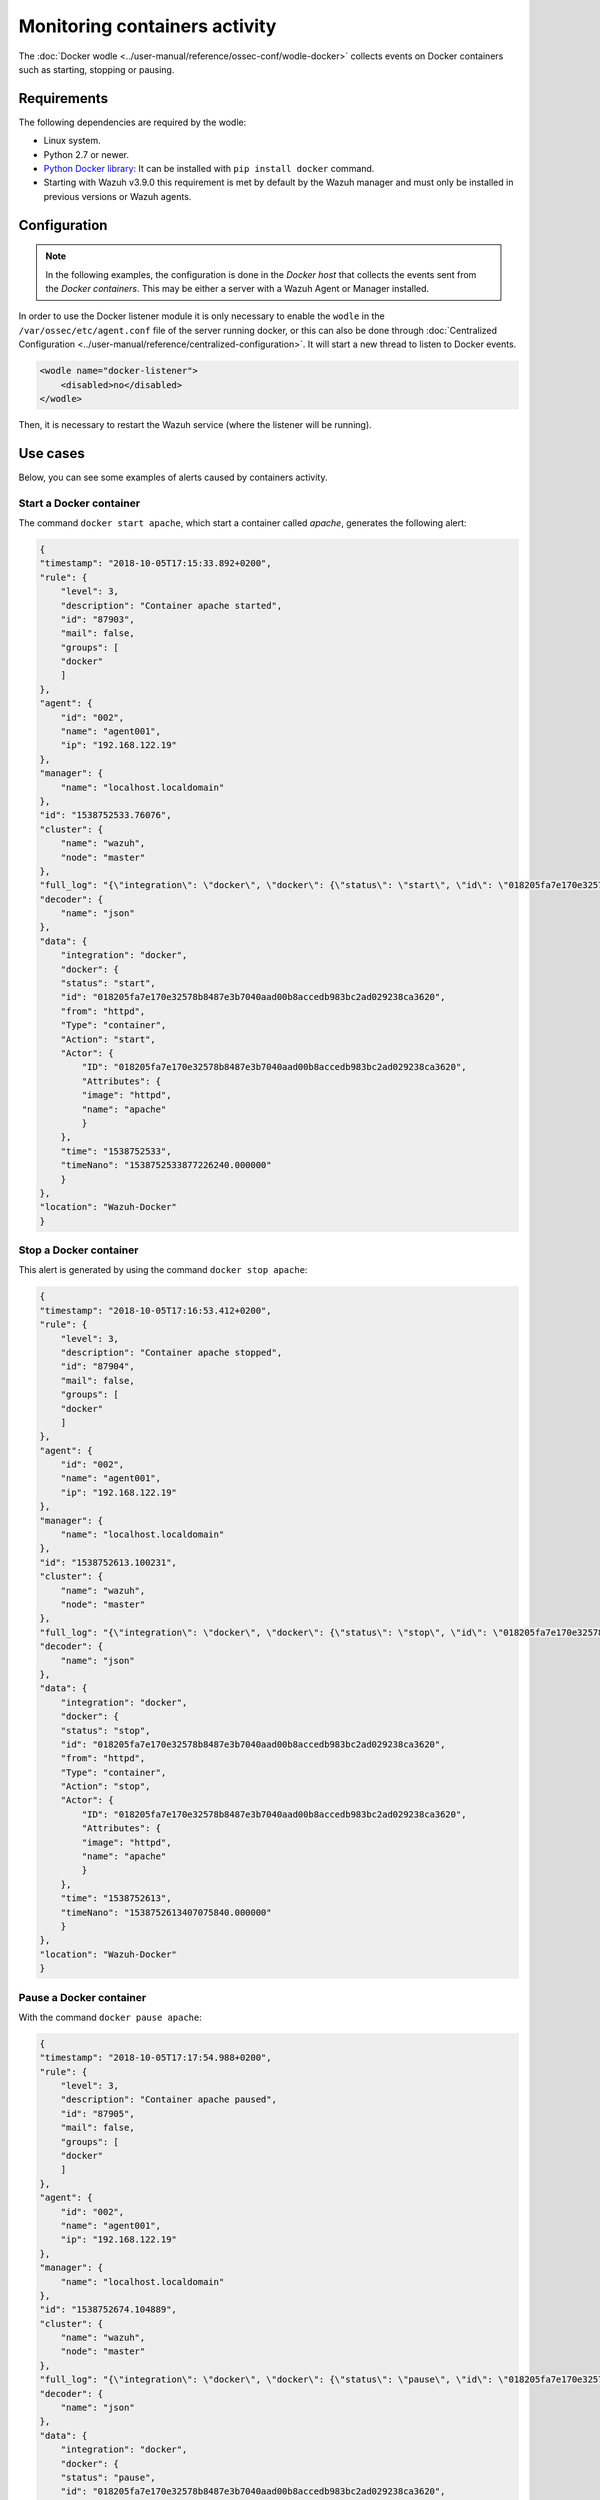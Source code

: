 .. Copyright (C) 2021 Wazuh, Inc.

.. _docker_containers_activity:

Monitoring containers activity
==============================

The :doc:`Docker wodle <../user-manual/reference/ossec-conf/wodle-docker>` collects events on Docker containers such as starting, stopping or pausing.


Requirements
^^^^^^^^^^^^^

The following dependencies are required by the wodle:

- Linux system.
- Python 2.7 or newer.
- `Python Docker library <https://pypi.org/project/docker/>`_: It can be installed with ``pip install docker`` command.
- Starting with Wazuh v3.9.0 this requirement is met by default by the Wazuh manager and must only be installed in previous versions or Wazuh agents.


Configuration
^^^^^^^^^^^^^^

.. note::

    In the following examples, the configuration is done in the *Docker host* that collects the events sent from the *Docker containers*. This may be either a server with a Wazuh Agent or Manager installed.


In order to use the Docker listener module it is only necessary to enable the ``wodle`` in the ``/var/ossec/etc/agent.conf`` file of the server running docker, or this can also be done through :doc:`Centralized Configuration <../user-manual/reference/centralized-configuration>`. It will start a new thread to listen to Docker events.

.. code-block:: xml

    <wodle name="docker-listener">
        <disabled>no</disabled>
    </wodle>


Then, it is necessary to restart the Wazuh service (where the listener will be running).


Use cases
^^^^^^^^^

Below, you can see some examples of alerts caused by containers activity.


Start a Docker container
------------------------

The command ``docker start apache``, which start a container called `apache`, generates the following alert:

.. code-block:: json
    :class: output

    {
    "timestamp": "2018-10-05T17:15:33.892+0200",
    "rule": {
        "level": 3,
        "description": "Container apache started",
        "id": "87903",
        "mail": false,
        "groups": [
        "docker"
        ]
    },
    "agent": {
        "id": "002",
        "name": "agent001",
        "ip": "192.168.122.19"
    },
    "manager": {
        "name": "localhost.localdomain"
    },
    "id": "1538752533.76076",
    "cluster": {
        "name": "wazuh",
        "node": "master"
    },
    "full_log": "{\"integration\": \"docker\", \"docker\": {\"status\": \"start\", \"id\": \"018205fa7e170e32578b8487e3b7040aad00b8accedb983bc2ad029238ca3620\", \"from\": \"httpd\", \"Type\": \"container\", \"Action\": \"start\", \"Actor\": {\"ID\": \"018205fa7e170e32578b8487e3b7040aad00b8accedb983bc2ad029238ca3620\", \"Attributes\": {\"image\": \"httpd\", \"name\": \"apache\"}}, \"time\": 1538752533, \"timeNano\": 1538752533877226210}}",
    "decoder": {
        "name": "json"
    },
    "data": {
        "integration": "docker",
        "docker": {
        "status": "start",
        "id": "018205fa7e170e32578b8487e3b7040aad00b8accedb983bc2ad029238ca3620",
        "from": "httpd",
        "Type": "container",
        "Action": "start",
        "Actor": {
            "ID": "018205fa7e170e32578b8487e3b7040aad00b8accedb983bc2ad029238ca3620",
            "Attributes": {
            "image": "httpd",
            "name": "apache"
            }
        },
        "time": "1538752533",
        "timeNano": "1538752533877226240.000000"
        }
    },
    "location": "Wazuh-Docker"
    }


Stop a Docker container
-----------------------

This alert is generated by using the command ``docker stop apache``:

.. code-block:: json
    :class: output

    {
    "timestamp": "2018-10-05T17:16:53.412+0200",
    "rule": {
        "level": 3,
        "description": "Container apache stopped",
        "id": "87904",
        "mail": false,
        "groups": [
        "docker"
        ]
    },
    "agent": {
        "id": "002",
        "name": "agent001",
        "ip": "192.168.122.19"
    },
    "manager": {
        "name": "localhost.localdomain"
    },
    "id": "1538752613.100231",
    "cluster": {
        "name": "wazuh",
        "node": "master"
    },
    "full_log": "{\"integration\": \"docker\", \"docker\": {\"status\": \"stop\", \"id\": \"018205fa7e170e32578b8487e3b7040aad00b8accedb983bc2ad029238ca3620\", \"from\": \"httpd\", \"Type\": \"container\", \"Action\": \"stop\", \"Actor\": {\"ID\": \"018205fa7e170e32578b8487e3b7040aad00b8accedb983bc2ad029238ca3620\", \"Attributes\": {\"image\": \"httpd\", \"name\": \"apache\"}}, \"time\": 1538752613, \"timeNano\": 1538752613407075872}}",
    "decoder": {
        "name": "json"
    },
    "data": {
        "integration": "docker",
        "docker": {
        "status": "stop",
        "id": "018205fa7e170e32578b8487e3b7040aad00b8accedb983bc2ad029238ca3620",
        "from": "httpd",
        "Type": "container",
        "Action": "stop",
        "Actor": {
            "ID": "018205fa7e170e32578b8487e3b7040aad00b8accedb983bc2ad029238ca3620",
            "Attributes": {
            "image": "httpd",
            "name": "apache"
            }
        },
        "time": "1538752613",
        "timeNano": "1538752613407075840.000000"
        }
    },
    "location": "Wazuh-Docker"
    }


Pause a Docker container
------------------------

With the command ``docker pause apache``:

.. code-block:: json
    :class: output

    {
    "timestamp": "2018-10-05T17:17:54.988+0200",
    "rule": {
        "level": 3,
        "description": "Container apache paused",
        "id": "87905",
        "mail": false,
        "groups": [
        "docker"
        ]
    },
    "agent": {
        "id": "002",
        "name": "agent001",
        "ip": "192.168.122.19"
    },
    "manager": {
        "name": "localhost.localdomain"
    },
    "id": "1538752674.104889",
    "cluster": {
        "name": "wazuh",
        "node": "master"
    },
    "full_log": "{\"integration\": \"docker\", \"docker\": {\"status\": \"pause\", \"id\": \"018205fa7e170e32578b8487e3b7040aad00b8accedb983bc2ad029238ca3620\", \"from\": \"httpd\", \"Type\": \"container\", \"Action\": \"pause\", \"Actor\": {\"ID\": \"018205fa7e170e32578b8487e3b7040aad00b8accedb983bc2ad029238ca3620\", \"Attributes\": {\"image\": \"httpd\", \"name\": \"apache\"}}, \"time\": 1538752674, \"timeNano\": 1538752674984734790}}",
    "decoder": {
        "name": "json"
    },
    "data": {
        "integration": "docker",
        "docker": {
        "status": "pause",
        "id": "018205fa7e170e32578b8487e3b7040aad00b8accedb983bc2ad029238ca3620",
        "from": "httpd",
        "Type": "container",
        "Action": "pause",
        "Actor": {
            "ID": "018205fa7e170e32578b8487e3b7040aad00b8accedb983bc2ad029238ca3620",
            "Attributes": {
            "image": "httpd",
            "name": "apache"
            }
        },
        "time": "1538752674",
        "timeNano": "1538752674984734720.000000"
        }
    },
    "location": "Wazuh-Docker"
    }


Unpause a Docker container
--------------------------

This is the alert for ``docker unpause apache`` command:

.. code-block:: json
    :class: output

    {
    "timestamp": "2018-10-05T17:18:35.373+0200",
    "rule": {
        "level": 3,
        "description": "Container apache unpaused",
        "id": "87906",
        "mail": false,
        "groups": [
        "docker"
        ]
    },
    "agent": {
        "id": "002",
        "name": "agent001",
        "ip": "192.168.122.19"
    },
    "manager": {
        "name": "localhost.localdomain"
    },
    "id": "1538752715.105822",
    "cluster": {
        "name": "wazuh",
        "node": "master"
    },
    "full_log": "{\"integration\": \"docker\", \"docker\": {\"status\": \"unpause\", \"id\": \"018205fa7e170e32578b8487e3b7040aad00b8accedb983bc2ad029238ca3620\", \"from\": \"httpd\", \"Type\": \"container\", \"Action\": \"unpause\", \"Actor\": {\"ID\": \"018205fa7e170e32578b8487e3b7040aad00b8accedb983bc2ad029238ca3620\", \"Attributes\": {\"image\": \"httpd\", \"name\": \"apache\"}}, \"time\": 1538752715, \"timeNano\": 1538752715369717277}}",
    "decoder": {
        "name": "json"
    },
    "data": {
        "integration": "docker",
        "docker": {
        "status": "unpause",
        "id": "018205fa7e170e32578b8487e3b7040aad00b8accedb983bc2ad029238ca3620",
        "from": "httpd",
        "Type": "container",
        "Action": "unpause",
        "Actor": {
            "ID": "018205fa7e170e32578b8487e3b7040aad00b8accedb983bc2ad029238ca3620",
            "Attributes": {
            "image": "httpd",
            "name": "apache"
            }
        },
        "time": "1538752715",
        "timeNano": "1538752715369717248.000000"
        }
    },
    "location": "Wazuh-Docker"
    }
